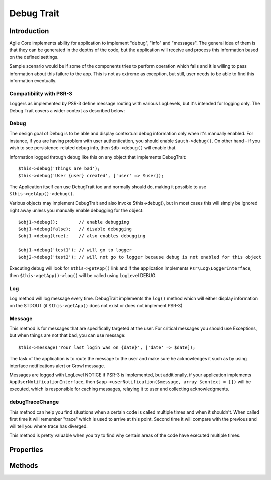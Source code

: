 ===========
Debug Trait
===========

.. php:trait:: DebugTrait

Introduction
============

Agile Core implements ability for application to implement "debug", "info" and
"messages". The general idea of them is that they can be generated in the depths
of the code, but the application will receive and process this information based
on the defined settings.

Sample scenario would be if some of the components tries to perform operation
which fails and it is willing to pass information about this failure to the app.
This is not as extreme as exception, but still, user needs to be able to find
this information eventually.

Compatibility with PSR-3
------------------------

Loggers as implemented by PSR-3 define message routing with various LogLevels,
but it's intended for logging only. The Debug Trait covers a wider context as
described below:

Debug
-----

The design goal of Debug is to be able and display contextual debug information
only when it's manually enabled. For instance, if you are having problem with
user authentication, you should enable ``$auth->debug()``. On other hand - if
you wish to see persistence-related debug info, then ``$db->debug()`` will
enable that.

Information logged through debug like this on any object that implements
DebugTrait::

    $this->debug('Things are bad');
    $this->debug('User {user} created', ['user' => $user]);

The Application itself can use DebugTrait too and normally should do, making it
possible to use ``$this->getApp()->debug()``.

Various objects may implement DebugTrait and also invoke $this->debug(), but in
most cases this will simply be ignored right away unless you manually enable
debugging for the object::

    $obj1->debug();        // enable debugging
    $obj1->debug(false);   // disable debugging
    $obj1->debug(true);    // also enables debugging

    $obj1->debug('test1'); // will go to logger
    $obj2->debug('test2'); // will not go to logger because debug is not enabled for this object

Executing debug will look for ``$this->getApp()`` link and if the application
implements ``Psr\Log\LoggerInterface``, then ``$this->getApp()->log()`` will be
called using LogLevel DEBUG.

Log
---

Log method will log message every time. DebugTrait implements the ``log()``
method which will either display information on the STDOUT (if ``$this->getApp()``
does not exist or does not implement PSR-3)

Message
-------

This method is for messages that are specifically targeted at the user. For
critical messages you should use Exceptions, but when things are not that bad,
you can use message::

    $this->message('Your last login was on {date}', ['date' => $date]);

The task of the application is to route the message to the user and make sure he
acknowledges it such as by using interface notifications alert or Growl message.

Messages are logged with LogLevel NOTICE if PSR-3 is implemented, but
additionally, if your application implements ``AppUserNotificationInterface``,
then ``$app->userNotification($message, array $context = [])`` will be executed,
which is responsible for caching messages, relaying it to user and collecting
acknowledgments.

debugTraceChange
----------------

This method can help you find situations when a certain code is called multiple
times and when it shouldn't. When called first time it will remember "trace"
which is used to arrive at this point. Second time it will compare with the
previous and will tell you where trace has diverged.

This method is pretty valuable when you try to find why certain areas of the
code have executed multiple times.


Properties
==========

Methods
=======

